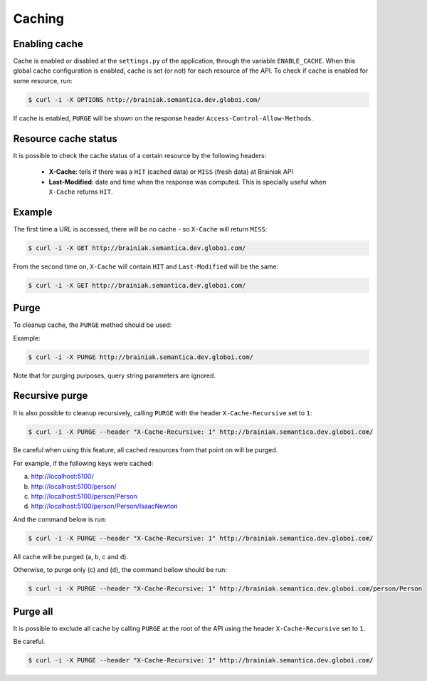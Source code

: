 Caching
=======

Enabling cache
--------------

Cache is enabled or disabled at the ``settings.py`` of the application, through the variable ``ENABLE_CACHE``.
When this global cache configuration is enabled, cache is set (or not) for each resource of the API.
To check if cache is enabled for some resource, run:

.. code-block:: bash

  $ curl -i -X OPTIONS http://brainiak.semantica.dev.globoi.com/

.. program-output:: curl -i -s -X OPTIONS http://brainiak.semantica.dev.globoi.com/
  :shell:

If cache is enabled, ``PURGE`` will be shown on the response header ``Access-Control-Allow-Methods``.


Resource cache status
---------------------

It is possible to check the cache status of a certain resource by the following headers:

 * **X-Cache**: tells if there was a ``HIT`` (cached data) or ``MISS`` (fresh data) at Brainiak API
 * **Last-Modified**: date and time when the response was computed. This is specially useful when ``X-Cache`` returns ``HIT``.

Example
-------

The first time a URL is accessed, there will be no cache - so ``X-Cache``  will return ``MISS``:

.. code-block:: bash

  $ curl -i -X GET http://brainiak.semantica.dev.globoi.com/

.. program-output:: curl -s -X PURGE http://brainiak.semantica.dev.globoi.com/; curl -i -s -X GET http://brainiak.semantica.dev.globoi.com/ | head -n 10
  :shell:

From the second time on, ``X-Cache`` will contain ``HIT`` and ``Last-Modified`` will be the same:

.. code-block:: bash

  $ curl -i -X GET http://brainiak.semantica.dev.globoi.com/

.. program-output:: sleep 1; curl -i -s -X GET http://brainiak.semantica.dev.globoi.com/ | head -n 10
  :shell:


Purge
-----

To cleanup cache, the ``PURGE`` method should be used:

Example:

.. code-block:: bash

  $ curl -i -X PURGE http://brainiak.semantica.dev.globoi.com/

.. program-output:: curl -i -s -X PURGE http://brainiak.semantica.dev.globoi.com/
  :shell:

Note that for purging purposes, query string parameters are ignored.


Recursive purge
---------------

It is also possible to cleanup recursively, calling ``PURGE`` with the header ``X-Cache-Recursive`` set to ``1``:

.. code-block:: bash

  $ curl -i -X PURGE --header "X-Cache-Recursive: 1" http://brainiak.semantica.dev.globoi.com/

Be careful when using this feature, all cached resources from that point on will be purged.

For example, if the following keys were cached:

a. http://localhost:5100/
b. http://localhost:5100/person/
c. http://localhost:5100/person/Person
d. http://localhost:5100/person/Person/IsaacNewton

And the command below is run:

.. code-block:: bash

  $ curl -i -X PURGE --header "X-Cache-Recursive: 1" http://brainiak.semantica.dev.globoi.com/

All cache will be purged (a, b, c and d).

Otherwise, to purge only (c) and (d), the command bellow should be run:

.. code-block:: bash

  $ curl -i -X PURGE --header "X-Cache-Recursive: 1" http://brainiak.semantica.dev.globoi.com/person/Person



Purge all
---------

It is possible to exclude all cache by calling ``PURGE`` at the root of the API using the header ``X-Cache-Recursive`` set to ``1``.

Be careful.

.. code-block:: bash

  $ curl -i -X PURGE --header "X-Cache-Recursive: 1" http://brainiak.semantica.dev.globoi.com/


